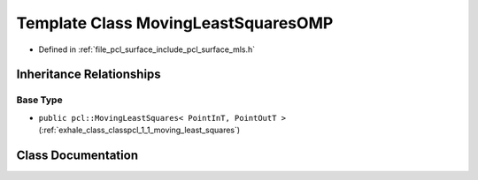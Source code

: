 .. _exhale_class_classpcl_1_1_moving_least_squares_o_m_p:

Template Class MovingLeastSquaresOMP
====================================

- Defined in :ref:`file_pcl_surface_include_pcl_surface_mls.h`


Inheritance Relationships
-------------------------

Base Type
*********

- ``public pcl::MovingLeastSquares< PointInT, PointOutT >`` (:ref:`exhale_class_classpcl_1_1_moving_least_squares`)


Class Documentation
-------------------


.. doxygenclass:: pcl::MovingLeastSquaresOMP
   :members:
   :protected-members:
   :undoc-members: